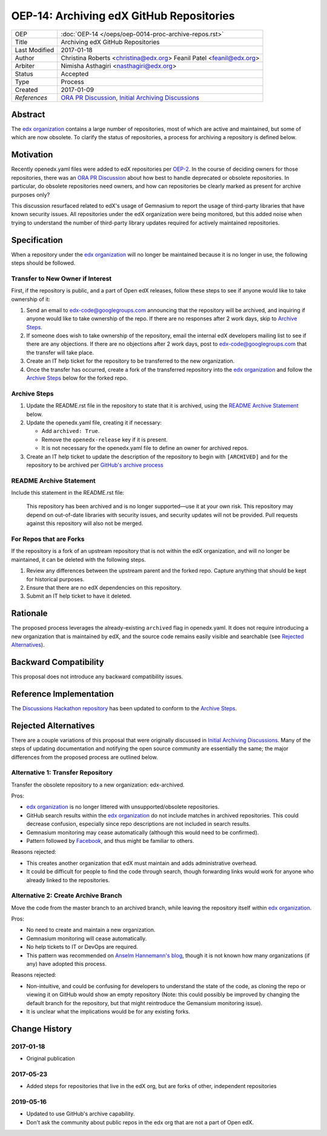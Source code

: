 =========================================
OEP-14: Archiving edX GitHub Repositories
=========================================

+---------------+----------------------------------------------------------+
| OEP           | :doc:`OEP-14 </oeps/oep-0014-proc-archive-repos.rst>`    |
+---------------+----------------------------------------------------------+
| Title         | Archiving edX GitHub Repositories                        |
+---------------+----------------------------------------------------------+
| Last Modified | 2017-01-18                                               |
+---------------+----------------------------------------------------------+
| Author        | Christina Roberts <christina@edx.org>                    |
|               | Feanil Patel <feanil@edx.org>                            |
+---------------+----------------------------------------------------------+
| Arbiter       | Nimisha Asthagiri <nasthagiri@edx.org>                   |
+---------------+----------------------------------------------------------+
| Status        | Accepted                                                 |
+---------------+----------------------------------------------------------+
| Type          | Process                                                  |
+---------------+----------------------------------------------------------+
| Created       | 2017-01-09                                               |
+---------------+----------------------------------------------------------+
| `References`  | `ORA PR Discussion`_,                                    |
|               | `Initial Archiving Discussions`_                         |
+---------------+----------------------------------------------------------+

.. _ORA PR Discussion: https://github.com/edx/edx-ora/pull/187
.. _Initial Archiving Discussions: https://openedx.atlassian.net/wiki/display/IT/Proposed+Github+Deprecation+Process

Abstract
========

The `edx organization`_ contains a large number of repositories, most of
which are active and maintained, but some of which are now obsolete. To
clarify the status of repositories, a process for archiving a
repository is defined below.

.. _edx organization: https://github.com/edx

Motivation
==========

Recently openedx.yaml files were added to edX repositories per `OEP-2`_. In the
course of deciding owners for those repositories, there was an `ORA PR
Discussion`_ about how best to handle deprecated or obsolete repositories. In
particular, do obsolete repositories need owners, and how can repositories be
clearly marked as present for archive purposes only?

This discussion resurfaced related to edX's usage of Gemnasium to report
the usage of third-party libraries that have known security issues. All
repositories under the edX organization were being monitored, but this added
noise when trying to understand the number of third-party library updates
required for actively maintained repositories.

.. _OEP-2: https://open-edx-proposals.readthedocs.io/en/latest/oep-0002.html


Specification
=============

When a repository under the `edx organization`_ will no longer be maintained
because it is no longer in use, the following steps should be followed.


Transfer to New Owner if Interest
---------------------------------

First, if the repository is public, and a part of Open edX releases, follow
these steps to see if anyone would like to take ownership of it:

1. Send an email to edx-code@googlegroups.com announcing that the repository
   will be archived, and inquiring if anyone would like to take ownership of
   the repo. If there are no responses after 2 work days, skip to `Archive
   Steps`_.

2. If someone does wish to take ownership of the repository, email the internal
   edX developers mailing list to see if there are any objections. If there are
   no objections after 2 work days, post to edx-code@googlegroups.com that the
   transfer will take place.

3. Create an IT help ticket for the repository to be transferred to the new
   organization.

4. Once the transfer has occurred, create a fork of the transferred repository
   into the `edx organization`_ and follow the `Archive Steps`_ below for the
   forked repo.


Archive Steps
-------------

1. Update the README.rst file in the repository to state that it is archived,
   using the `README Archive Statement`_ below.

2. Update the openedx.yaml file, creating it if necessary:

   - Add ``archived: True``.

   - Remove the ``openedx-release`` key if it is present.

   - It is not necessary for the openedx.yaml file to define an owner
     for archived repos.

3. Create an IT help ticket to update the description of the repository to
   begin with ``[ARCHIVED]`` and for the repository to be archived per `GitHub's
   archive process`_

.. _GitHub's archive process: https://help.github.com/en/articles/archiving-repositories


README Archive Statement
------------------------

Include this statement in the README.rst file:

    This repository has been archived and is no longer supported—use it at your
    own risk. This repository may depend on out-of-date libraries with security
    issues, and security updates will not be provided. Pull requests against
    this repository will also not be merged.


For Repos that are Forks
------------------------

If the repository is a fork of an upstream repository that is not within the
edX organization, and will no longer be maintained, it can be deleted with the
following steps.

1. Review any differences between the upstream parent and the forked repo.
   Capture anything that should be kept for historical purposes.

2. Ensure that there are no edX dependencies on this repository.

3. Submit an IT help ticket to have it deleted.


Rationale
=========

The proposed process leverages the already-existing ``archived`` flag in
openedx.yaml. It does not require introducing a new organization that is
maintained by edX, and the source code remains easily visible and searchable
(see `Rejected Alternatives`_).


Backward Compatibility
======================

This proposal does not introduce any backward compatibility issues.


Reference Implementation
========================

The `Discussions Hackathon repository`_ has been updated to conform to the
`Archive Steps`_.

.. _Discussions Hackathon repository: https://github.com/edx/discussions


Rejected Alternatives
=====================

There are a couple variations of this proposal that were originally discussed in
`Initial Archiving Discussions`_. Many of the steps of updating documentation
and notifying the open source community are essentially the same; the major
differences from the proposed process are outlined below.


Alternative 1: Transfer Repository
----------------------------------

Transfer the obsolete repository to a new organization: edx-archived.

Pros:

- `edx organization`_ is no longer littered with unsupported/obsolete
  repositories.
- GitHub search results within the `edx organization`_ do not include matches
  in archived repositories. This could decrease confusion, especially since
  repo descriptions are not included in search results.
- Gemnasium monitoring may cease automatically (although this would need to be
  confirmed).
- Pattern followed by `Facebook`_, and thus might be familiar to others.

Reasons rejected:

- This creates another organization that edX must maintain and adds
  administrative overhead.
- It could be difficult for people to find the code through search, though
  forwarding links would work for anyone who already linked to the repositories.

.. _Facebook: https://github.com/facebookarchive


Alternative 2: Create Archive Branch
------------------------------------

Move the code from the master branch to an archived branch,
while leaving the repository itself within `edx organization`_.

Pros:

- No need to create and maintain a new organization.
- Gemnasium monitoring will cease automatically.
- No help tickets to IT or DevOps are required.
- This pattern was recommended on `Anselm Hannemann's blog`_, though it is not
  known how many organizations (if any) have adopted this process.

Reasons rejected:

- Non-intuitive, and could be confusing for developers to understand the state
  of the code, as cloning the repo or viewing it on GitHub would show an empty
  repository (Note: this could possibly be improved by changing the default
  branch for the repository, but that might reintroduce the Gemansium monitoring
  issue).
- It is unclear what the implications would be for any existing forks.

.. _Anselm Hannemann's blog: https://helloanselm.com/2013/handle-deprecated-unmaintained-repositories/


Change History
==============

2017-01-18
----------

* Original publication

2017-05-23
----------

* Added steps for repositories that live in the edX org, but are forks of other, independent repositories

2019-05-16
----------

* Updated to use GitHub's archive capability.
* Don't ask the community about public repos in the edx org that are not a part of Open edX.
